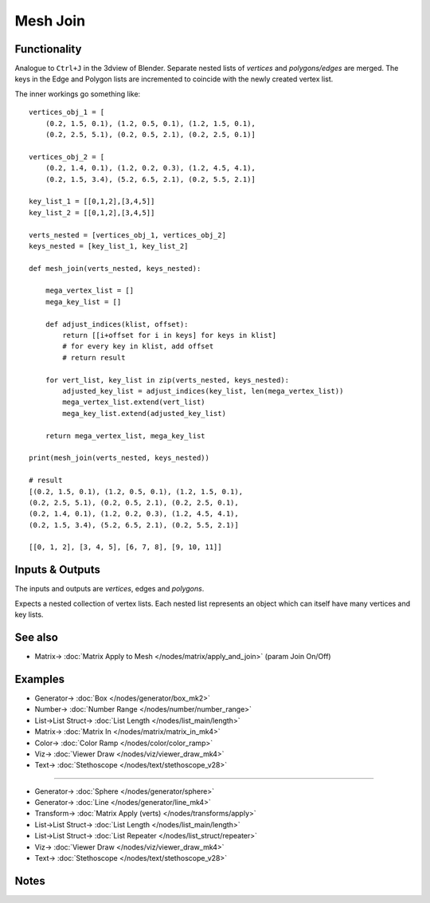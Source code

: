 Mesh Join
=========

.. image:: https://user-images.githubusercontent.com/14288520/200012677-336dc1a6-0b6b-4bc6-b9a7-9440529776c4.png
  :target: https://user-images.githubusercontent.com/14288520/200012677-336dc1a6-0b6b-4bc6-b9a7-9440529776c4.png

Functionality
-------------

Analogue to ``Ctrl+J`` in the 3dview of Blender. Separate nested lists of *vertices* and *polygons/edges* are merged. The keys in the Edge and Polygon lists are incremented to coincide with the newly created vertex list.

.. image:: https://user-images.githubusercontent.com/14288520/200015469-69825d1f-a219-4bd7-bc0f-66e08eb9e1bc.png
  :target: https://user-images.githubusercontent.com/14288520/200015469-69825d1f-a219-4bd7-bc0f-66e08eb9e1bc.png

The inner workings go something like::

    vertices_obj_1 = [
        (0.2, 1.5, 0.1), (1.2, 0.5, 0.1), (1.2, 1.5, 0.1),
        (0.2, 2.5, 5.1), (0.2, 0.5, 2.1), (0.2, 2.5, 0.1)]

    vertices_obj_2 = [
        (0.2, 1.4, 0.1), (1.2, 0.2, 0.3), (1.2, 4.5, 4.1),
        (0.2, 1.5, 3.4), (5.2, 6.5, 2.1), (0.2, 5.5, 2.1)]

    key_list_1 = [[0,1,2],[3,4,5]]
    key_list_2 = [[0,1,2],[3,4,5]]

    verts_nested = [vertices_obj_1, vertices_obj_2]
    keys_nested = [key_list_1, key_list_2]

    def mesh_join(verts_nested, keys_nested):

        mega_vertex_list = []
        mega_key_list = []

        def adjust_indices(klist, offset):
            return [[i+offset for i in keys] for keys in klist]
            # for every key in klist, add offset
            # return result

        for vert_list, key_list in zip(verts_nested, keys_nested):
            adjusted_key_list = adjust_indices(key_list, len(mega_vertex_list))
            mega_vertex_list.extend(vert_list)
            mega_key_list.extend(adjusted_key_list)

        return mega_vertex_list, mega_key_list

    print(mesh_join(verts_nested, keys_nested))

    # result
    [(0.2, 1.5, 0.1), (1.2, 0.5, 0.1), (1.2, 1.5, 0.1),
    (0.2, 2.5, 5.1), (0.2, 0.5, 2.1), (0.2, 2.5, 0.1),
    (0.2, 1.4, 0.1), (1.2, 0.2, 0.3), (1.2, 4.5, 4.1),
    (0.2, 1.5, 3.4), (5.2, 6.5, 2.1), (0.2, 5.5, 2.1)]

    [[0, 1, 2], [3, 4, 5], [6, 7, 8], [9, 10, 11]]




Inputs & Outputs
----------------

The inputs and outputs are *vertices*, edges and *polygons*.

Expects a nested collection of vertex lists. Each nested list represents an object which can itself have many vertices and key lists.

See also
--------

* Matrix-> :doc:`Matrix Apply to Mesh </nodes/matrix/apply_and_join>` (param Join On/Off)

Examples
--------

.. image:: https://user-images.githubusercontent.com/14288520/200021156-1a575bae-42c8-43a8-b95e-5d0c112fb283.png
  :target: https://user-images.githubusercontent.com/14288520/200021156-1a575bae-42c8-43a8-b95e-5d0c112fb283.png

* Generator-> :doc:`Box </nodes/generator/box_mk2>`
* Number-> :doc:`Number Range </nodes/number/number_range>`
* List->List Struct-> :doc:`List Length </nodes/list_main/length>`
* Matrix-> :doc:`Matrix In </nodes/matrix/matrix_in_mk4>`
* Color-> :doc:`Color Ramp </nodes/color/color_ramp>`
* Viz-> :doc:`Viewer Draw </nodes/viz/viewer_draw_mk4>`
* Text-> :doc:`Stethoscope </nodes/text/stethoscope_v28>`

---------

.. image:: https://user-images.githubusercontent.com/14288520/200025633-d89e4b61-e303-4afa-ab2f-0df2c6e21ff9.png
  :target: https://user-images.githubusercontent.com/14288520/200025633-d89e4b61-e303-4afa-ab2f-0df2c6e21ff9.png

* Generator-> :doc:`Sphere </nodes/generator/sphere>`
* Generator-> :doc:`Line </nodes/generator/line_mk4>`
* Transform-> :doc:`Matrix Apply (verts) </nodes/transforms/apply>`
* List->List Struct-> :doc:`List Length </nodes/list_main/length>`
* List->List Struct-> :doc:`List Repeater </nodes/list_struct/repeater>`
* Viz-> :doc:`Viewer Draw </nodes/viz/viewer_draw_mk4>`
* Text-> :doc:`Stethoscope </nodes/text/stethoscope_v28>`

Notes
-----
